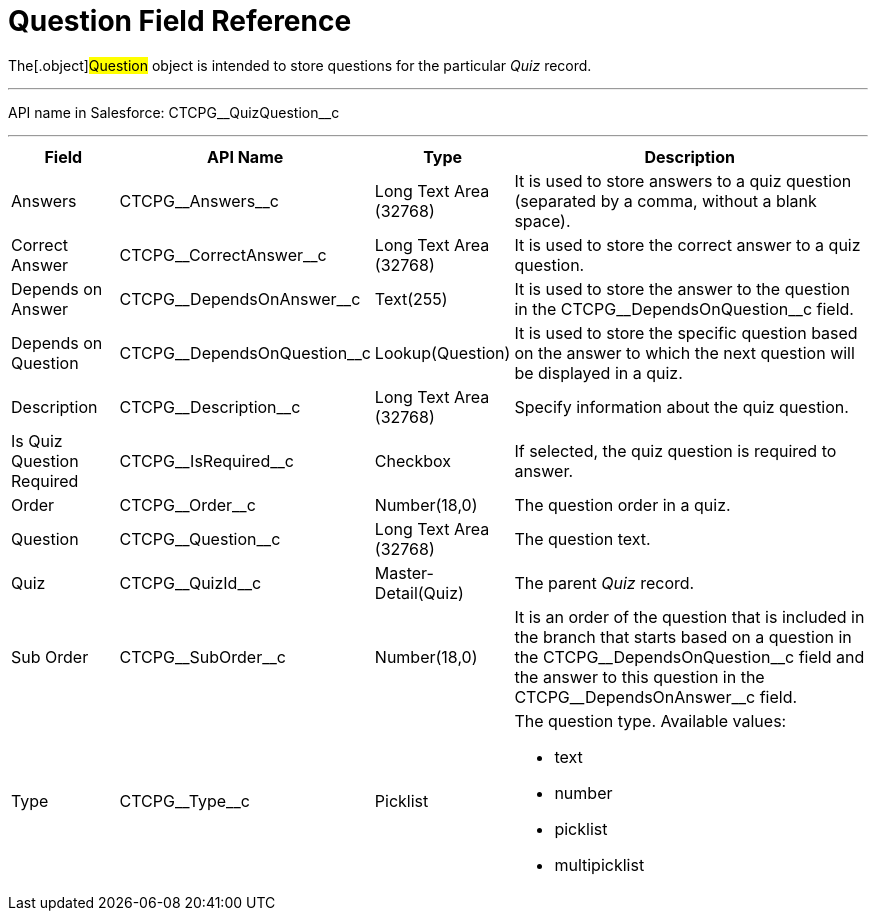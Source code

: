 = Question Field Reference

The[.object]#Question# object is intended to store questions
for the particular _Quiz_ record.

'''''

API name in Salesforce: CTCPG\__QuizQuestion__c

'''''

[width="100%",cols="15%,20%,10%,55%"]
|===
|*Field* |*API Name* |*Type* |*Description*

|Answers |CTCPG\__Answers__c |Long Text Area (32768)   |It is
used to store answers to a quiz question (separated by a comma, without
a blank space).

|Correct Answer |CTCPG\__CorrectAnswer__c |Long Text Area
(32768)     |It is used to store the correct answer to a quiz
question.

|Depends on Answer  |CTCPG\__DependsOnAnswer__c |Text(255)
|It is used to store the answer to the question in
the CTCPG\__DependsOnQuestion__c field.

|Depends on Question |CTCPG\__DependsOnQuestion__c
|Lookup(Question) |It is used to store the specific question based on
the answer to which the next question will be displayed in a quiz.

|Description  |CTCPG\__Description__c |Long Text Area
(32768) |Specify information about the quiz question.

|Is Quiz Question Required |CTCPG\__IsRequired__c
|Checkbox  |If selected, the quiz question is required to answer.

|Order |CTCPG\__Order__c  |Number(18,0) |The question order
in a quiz.

|Question |CTCPG\__Question__c   |Long Text Area (32768)
    |The question text.

|Quiz |CTCPG\__QuizId__c |Master-Detail(Quiz)      |The
parent _Quiz_ record.

|Sub Order |CTCPG\__SubOrder__c |Number(18,0) |It is an order
of the question that is included in the branch that starts based on a
question in the CTCPG\__DependsOnQuestion__c field and the answer
to this question in the CTCPG\__DependsOnAnswer__c field.

|Type |CTCPG\__Type__c |Picklist a|
The question type. Available values:

* text
* number
* picklist
* multipicklist

|===
